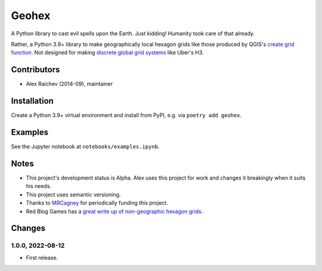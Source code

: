 Geohex
******
A Python library to cast evil spells upon the Earth.
Just kidding!
Humanity took care of that already.

Rather, a Python 3.9+ library to make geographically local hexagon grids like those produced by QGIS's `create grid function <https://docs.qgis.org/3.22/en/docs/user_manual/processing_algs/qgis/vectorcreation.html?highlight=create%20grid#create-grid>`_.
Not designed for making `discrete global grid systems <https://en.wikipedia.org/wiki/Discrete_global_grid>`_ like Uber's H3.

.. image:: path/filename.png
  :width: 400
  :alt: hexagon grid of 10,000 meter circumradius covering New Zealand


Contributors
============
- Alex Raichev (2014-09), maintainer


Installation
============
Create a Python 3.9+ virtual environment and install from PyPI, e.g. via ``poetry add geohex``.


Examples
=========
See the Jupyter notebook at ``notebooks/examples.ipynb``.


Notes
======
- This project's development status is Alpha.
  Alex uses this project for work and changes it breakingly when it suits his needs.
- This project uses semantic versioning.
- Thanks to `MRCagney <https://mrcagney.com>`_ for periodically funding this project.
- Red Blog Games has a `great write up of non-geographic hexagon grids <https://www.redblobgames.com/grids/hexagons>`_.


Changes
=======

1.0.0, 2022-08-12
-----------------
- First release.